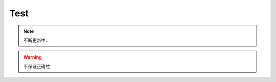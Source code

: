 *******************
 Test
*******************

.. note::

   不断更新中...

.. warning::

    不保证正确性

.. centered:: LICENSE AGREEMENT

.. versionadded:: 2.5
   The *spam* parameter.

.. deprecated:: 3.1
   Use :func:`spam` instead.

.. seealso::

   Module :py:mod:`zipfile`
      Documentation of the :py:mod:`zipfile` standard module.

   `GNU tar manual, Basic Tar Format <http://link>`_
      Documentation for tar archive files, including GNU tar extensions.

.. hlist::
   :columns: 3

   * A list of
   * short items
   * that should be
   * displayed
   * horizontally

